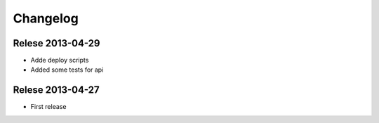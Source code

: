 Changelog
=========


Relese 2013-04-29
-----------------

* Adde deploy scripts
* Added some tests for api


Relese 2013-04-27
-----------------

* First release
